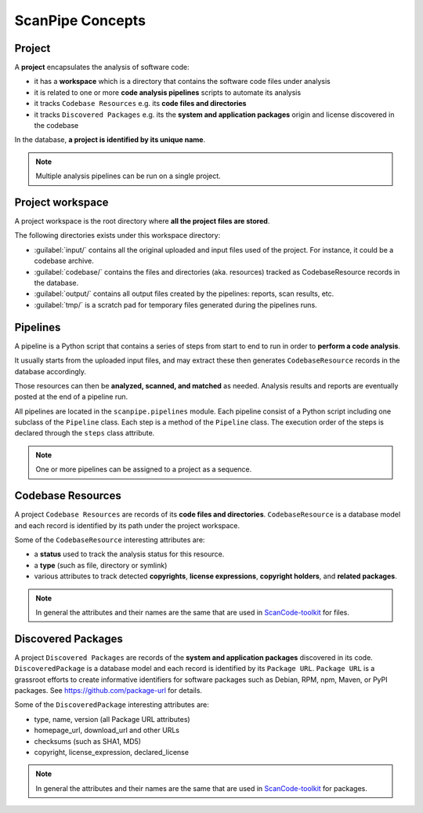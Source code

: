 .. _scanpipe_concepts:

ScanPipe Concepts
=================

Project
-------

A **project** encapsulates the analysis of software code:

- it has a **workspace** which is a directory that contains the software code files under analysis
- it is related to one or more **code analysis pipelines** scripts to automate its analysis
- it tracks ``Codebase Resources`` e.g. its **code files and directories**
- it tracks ``Discovered Packages`` e.g. its the **system and application packages** origin and license discovered in the codebase

In the database, **a project is identified by its unique name**.

.. note::
    Multiple analysis pipelines can be run on a single project.


Project workspace
-----------------

A project workspace is the root directory where **all the project files are stored**.

The following directories exists under this workspace directory:

- :guilabel:`input/` contains all the original uploaded and input files used of the project. For instance, it could be a codebase archive.
- :guilabel:`codebase/` contains the files and directories (aka. resources) tracked as CodebaseResource records in the database.
- :guilabel:`output/` contains all output files created by the pipelines: reports, scan results, etc.
- :guilabel:`tmp/` is a scratch pad for temporary files generated during the pipelines runs.


Pipelines
---------

A pipeline is a Python script that contains a series of steps from start to end
to run in order to **perform a code analysis**.

It usually starts from the uploaded input files, and may extract these then
generates ``CodebaseResource`` records in the database accordingly.

Those resources can then be **analyzed, scanned, and matched** as needed.
Analysis results and reports are eventually posted at the end of a pipeline run.

All pipelines are located in the ``scanpipe.pipelines`` module.
Each pipeline consist of a Python script including one subclass of the ``Pipeline`` class.
Each step is a method of the ``Pipeline`` class.
The execution order of the steps is declared through the ``steps`` class attribute.

.. note::
    One or more pipelines can be assigned to a project as a sequence.


Codebase Resources
------------------

A project ``Codebase Resources`` are records of its **code files and directories**.
``CodebaseResource`` is a database model and each record is identified by its path
under the project workspace.

Some of the ``CodebaseResource`` interesting attributes are:

- a **status** used to track the analysis status for this resource.
- a **type** (such as file, directory or symlink)
- various attributes to track detected **copyrights**, **license expressions**, **copyright holders**, and **related packages**.

.. note::
    In general the attributes and their names are the same that are used in
    `ScanCode-toolkit <https://github.com/nexB/scancode-toolkit>`_ for files.


Discovered Packages
-------------------

A project ``Discovered Packages`` are records of the **system and application packages**
discovered in its code.
``DiscoveredPackage`` is a database model and each record is identified by its ``Package URL``.
``Package URL`` is a grassroot efforts to create informative identifiers for software
packages such as Debian, RPM, npm, Maven, or PyPI packages.
See https://github.com/package-url for details.

Some of the ``DiscoveredPackage`` interesting attributes are:

- type, name, version (all Package URL attributes)
- homepage_url, download_url and other URLs
- checksums (such as SHA1, MD5)
- copyright, license_expression, declared_license

.. note::
    In general the attributes and their names are the same that are used in
    `ScanCode-toolkit <https://github.com/nexB/scancode-toolkit>`_ for packages.
